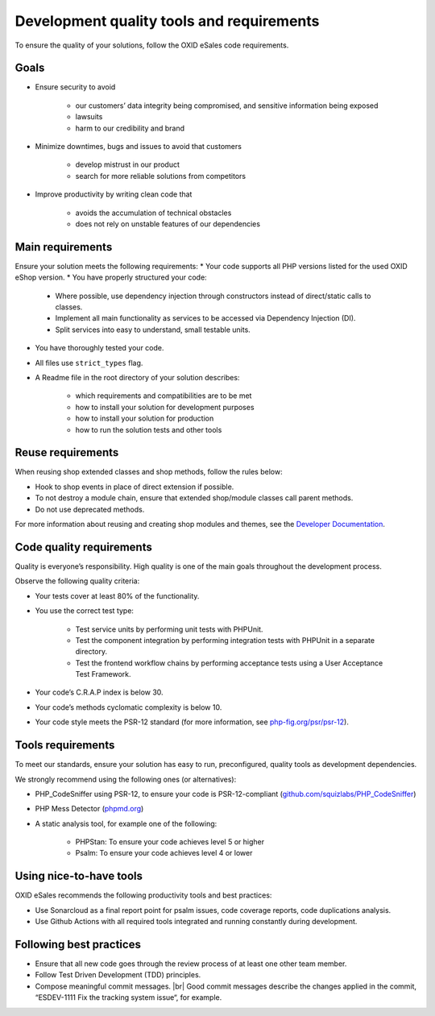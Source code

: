 Development quality tools and requirements
==========================================

To ensure the quality of your solutions, follow the OXID eSales code requirements.

Goals
-----

* Ensure security to avoid

    * our customers’ data integrity being compromised, and sensitive information being exposed
    * lawsuits
    * harm to our credibility and brand
* Minimize downtimes, bugs and issues to avoid that customers

    * develop mistrust in our product
    * search for more reliable solutions from competitors
* Improve productivity by writing clean code that

    * avoids the accumulation of technical obstacles
    * does not rely on unstable features of our dependencies

Main requirements
-----------------

Ensure your solution meets the following requirements:
* Your code supports all PHP versions listed for the used OXID eShop version.
* You have properly structured your code:

    * Where possible, use dependency injection through constructors instead of direct/static calls to classes.
    * Implement all main functionality as services to be accessed via Dependency Injection (DI).
    * Split services into easy to understand, small testable units.

* You have thoroughly tested your code.
* All files use ``strict_types`` flag.
* A Readme file in the root directory of your solution describes:

    * which requirements and compatibilities are to be met
    * how to install your solution for development purposes
    * how to install your solution for production
    * how to run the solution tests and other tools

Reuse requirements
------------------

When reusing shop extended classes and shop methods, follow the rules below:

* Hook to shop events in place of direct extension if possible.
* To not destroy a module chain, ensure that extended shop/module classes call parent methods.
* Do not use deprecated methods.

For more information about reusing and creating shop modules and themes, see the `Developer Documentation <https://docs.oxid-esales.com/developer/en/latest/development/modules_components_themes/index.html>`_.


Code quality requirements
-------------------------

Quality is everyone’s responsibility. High quality is one of the main goals throughout the development process.

Observe the following quality criteria:

* Your tests cover at least 80% of the functionality.
* You use the correct test type:

    * Test service units by performing unit tests with PHPUnit.
    * Test the component integration by performing integration tests with PHPUnit in a separate directory.
    * Test the frontend workflow chains by performing acceptance tests using a User Acceptance Test Framework.
* Your code’s C.R.A.P index is below 30.
* Your code’s methods cyclomatic complexity is below 10.
* Your code style meets the PSR-12 standard (for more information, see `php-fig.org/psr/psr-12 <https://www.php-fig.org/psr/psr-12/>`_).

Tools requirements
------------------

To meet our standards, ensure your solution has easy to run, preconfigured, quality tools as development dependencies.

We strongly recommend using the following ones (or alternatives):

* PHP_CodeSniffer using PSR-12, to ensure your code is PSR-12-compliant (`github.com/squizlabs/PHP_CodeSniffer <https://github.com/squizlabs/PHP_CodeSniffer>`_)
* PHP Mess Detector (`phpmd.org <https://phpmd.org/>`_)
* A static analysis tool, for example one of the following:

    * PHPStan: To ensure your code achieves level 5 or higher
    * Psalm: To ensure your code achieves level 4 or lower

Using nice-to-have tools
------------------------

OXID eSales recommends the following productivity tools and best practices:

* Use Sonarcloud as a final report point for psalm issues, code coverage reports, code duplications analysis.
* Use Github Actions with all required tools integrated and running constantly during development.

Following best practices
------------------------

* Ensure that all new code goes through the review process of at least one other team member.
* Follow Test Driven Development (TDD) principles.
* Compose meaningful commit messages.
  |br|
  Good commit messages describe the changes applied in the commit, “ESDEV-1111 Fix the tracking system issue“, for example.




